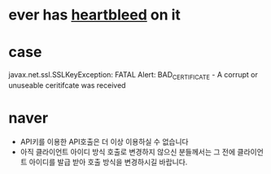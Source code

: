 * ever has [[file:heartbleed.org][heartbleed]] on it
* case

javax.net.ssl.SSLKeyException: FATAL Alert: BAD_CERTIFICATE - A corrupt or unuseable ceritifcate was received

* naver

- API키를 이용한 API호출은 더 이상 이용하실 수 없습니다
- 아직 클라이언트 아이디 방식 호출로 변경하지 않으신 분들께서는 그 전에 클라이언트 아이디를 발급 받아 호출 방식을 변경하시길 바랍니다.
